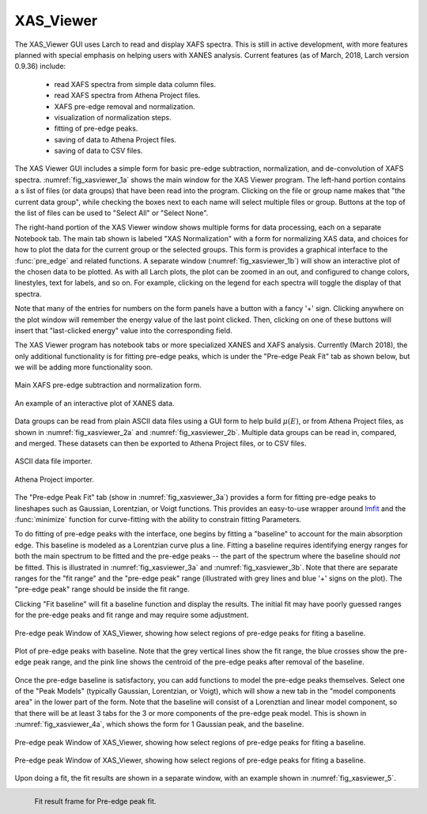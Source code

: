 .. _guis-xas_viewer:


XAS_Viewer
=======================

The XAS_Viewer GUI uses Larch to read and display XAFS spectra.  This is
still in active development, with more features planned with special
emphasis on helping users with XANES analysis.  Current features (as of
March, 2018, Larch version 0.9.36) include:

   * read XAFS spectra from simple data column files.
   * read XAFS spectra from Athena Project files.
   * XAFS pre-edge removal and normalization.
   * visualization of normalization steps.
   * fitting of pre-edge peaks.
   * saving of data to Athena Project files.
   * saving of data to CSV files.


.. _lmfit:    http://lmfit.github.io/lmfit-py




The XAS Viewer GUI includes a simple form for basic pre-edge subtraction,
normalization, and de-convolution of XAFS spectra.
:numref:`fig_xasviewer_1a` shows the main window for the XAS Viewer
program.  The left-hand portion contains a s list of files (or data groups)
that have been read into the program. Clicking on the file or group name
makes that "the current data group", while checking the boxes next to each
name will select multiple files or group.  Buttons at the top of the list
of files can be used to "Select All" or "Select None".

The right-hand portion of the XAS Viewer window shows multiple forms for
data processing, each on a separate Notebook tab.  The main tab shown is
labeled "XAS Normalization" with a form for normalizing XAS data, and
choices for how to plot the data for the current group or the selected
groups. This form is provides a graphical interface to the :func:`pre_edge`
and related functions.  A separate window (:numref:`fig_xasviewer_1b`) will
show an interactive plot of the chosen data to be plotted. As with all
Larch plots, the plot can be zoomed in an out, and configured to change
colors, linestyles, text for labels, and so on.  For example, clicking on
the legend for each spectra will toggle the display of that spectra.

Note that many of the entries for numbers on the form panels have a button
with a fancy '+' sign.  Clicking anywhere on the plot window will remember
the energy value of the last point clicked. Then, clicking on one of
these buttons will insert that "last-clicked energy" value into the
corresponding field.

The XAS Viewer program has notebook tabs or more specialized XANES and XAFS
analysis.  Currently (March 2018), the only additional functionality is for
fitting pre-edge peaks, which is under the "Pre-edge Peak Fit" tab as shown
below, but we will be adding more functionality soon.



.. subfigstart::

.. _fig_xasviewer_1a:

.. figure:: ../_images/XAS_Viewer_xasnorm.png
    :target: ../_images/XAS_Viewer_xasnorm.png
    :width: 100%
    :align: center

    Main XAFS pre-edge subtraction and normalization form.

.. _fig_xasviewer_1b:

.. figure:: ../_images/XAS_Viewer_xas_plot.png
    :target: ../_images/XAS_Viewer_xas_plot.png
    :width: 62%
    :align: center

    An example of an interactive plot of XANES data.

.. subfigend::
    :width: 0.48
    :alt: main xasviewer
    :label: fig_xasviewer_1

    XANES data normalization with XAS Viewer.


Data groups can be read from plain ASCII data files using a GUI form to
help build :math:`\mu(E)`, or from Athena Project files, as shown in
:numref:`fig_xasviewer_2a` and :numref:`fig_xasviewer_2b`.  Multiple data
groups can be read in, compared, and merged.  These datasets can then be
exported to Athena Project files, or to CSV files.


.. subfigstart::

.. _fig_xasviewer_2a:

.. figure:: ../_images/DataImporter.png
    :target: ../_images/DataImporter.png
    :width: 60%
    :align: center

    ASCII data file importer.

.. _fig_xasviewer_2b:

.. figure:: ../_images/AthenaImporter.png
    :target: ../_images/AthenaImporter.png
    :width: 100%
    :align: center

    Athena Project importer.

.. subfigend::
    :width: 0.48
    :alt: data importers
    :label: fig_xasviewer_2

    Data importers for XAS Viewer.


The "Pre-edge Peak Fit" tab (show in :numref:`fig_xasviewer_3a`) provides a
form for fitting pre-edge peaks to lineshapes such as Gaussian, Lorentzian,
or Voigt functions.  This provides an easy-to-use wrapper around `lmfit`_
and the :func:`minimize` function for curve-fitting with the ability to
constrain fitting Parameters.


To do fitting of pre-edge peaks with the interface, one begins by fitting a
"baseline" to account for the main absorption edge.  This baseline is
modeled as a Lorentzian curve plus a line.  Fitting a baseline requires
identifying energy ranges for both the main spectrum to be fitted and the
pre-edge peaks -- the part of the spectrum where the baseline should *not*
be fitted.  This is illustrated in :numref:`fig_xasviewer_3a` and
:numref:`fig_xasviewer_3b`.  Note that there are separate ranges for the
"fit range" and the "pre-edge peak" range (illustrated with grey lines and
blue '+' signs on the plot).  The "pre-edge peak" range should be inside
the fit range.

Clicking "Fit baseline" will fit a baseline function and display the
results.  The initial fit may have poorly guessed ranges for the pre-edge
peaks and fit range and may require some adjustment.

.. subfigstart::

.. _fig_xasviewer_3a:

.. figure:: ../_images/XAS_Viewer_prepeak_baseline.png
    :target: ../_images/XAS_Viewer_prepeak_baseline.png
    :width: 100%
    :align: center

    Pre-edge peak Window of XAS_Viewer, showing how select regions of
    pre-edge peaks for fiting a baseline.


.. _fig_xasviewer_3b:

.. figure:: ../_images/XAS_Viewer_plot_baseline.png
    :target: ../_images/XAS_Viewer_plot_baseline.png
    :width: 60%
    :align: center

    Plot of pre-edge peaks with baseline.  Note that the grey vertical
    lines show the fit range, the blue crosses show the pre-edge peak
    range, and the pink line shows the centroid of the pre-edge peaks after
    removal of the baseline.


.. subfigend::
    :width: 0.48
    :alt: pre-edge peak baseline
    :label: fig_xasviewer_3

    Pre-edge Peak baseline removal.


Once the pre-edge baseline is satisfactory, you can add functions to model
the pre-edge peaks themselves.  Select one of the "Peak Models" (typically
Gaussian, Lorentzian, or Voigt), which will show a new tab in the "model
components area" in the lower part of the form.  Note that the baseline
will consist of a Lorenztian and linear model component, so that there will
be at least 3 tabs for the 3 or more components of the pre-edge peak model.
This is shown in :numref:`fig_xasviewer_4a`, which shows the form for 1
Gaussian peak, and the baseline.

.. subfigstart::

.. _fig_xasviewer_4a:

.. figure:: ../_images/XAS_Viewer_prepeak_1gaussian.png
    :target: ../_images/XAS_Viewer_prepeak_1gaussian.png
    :width: 100%
    :align: center

    Pre-edge peak Window of XAS_Viewer, showing how select regions of
    pre-edge peaks for fiting a baseline.


.. _fig_xasviewer_4b:

.. figure:: ../_images/XAS_Viewer_plot_1gaussian.png
    :target: ../_images/XAS_Viewer_plot_1gaussian.png
    :width: 60%
    :align: center

    Pre-edge peak Window of XAS_Viewer, showing how select regions of
    pre-edge peaks for fiting a baseline.

.. subfigend::
    :width: 0.49
    :alt: pre-edge peak fit
    :label: fig_xasviewer_4

    Pre-edge Peak fit.

Upon doing a fit, the fit results are shown in a separate window, with an
example shown in :numref:`fig_xasviewer_5`.


.. _fig_xasviewer_5:

.. figure:: ../_images/XAS_Viewer_prepeak_fitresult.png
    :target: ../_images/XAS_Viewer_prepeak_fitresult.png
    :width: 45%
    :align: left

    Fit result frame for Pre-edge peak fit.
